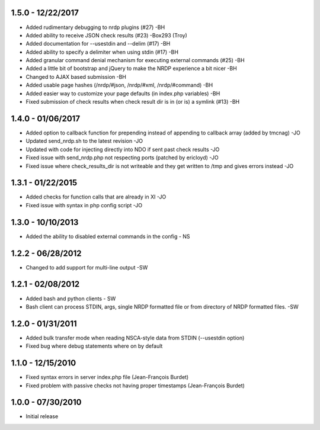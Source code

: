 ﻿1.5.0 - 12/22/2017
------------------
- Added rudimentary debugging to nrdp plugins (#27) -BH
- Added ability to receive JSON check results (#23) -Box293 (Troy)
- Added documentation for --usestdin and --delim (#17) -BH
- Added ability to specify a delimiter when using stdin (#17) -BH
- Added granular command denial mechanism for executing external commands (#25) -BH
- Added a little bit of bootstrap and jQuery to make the NRDP experience a bit nicer -BH
- Changed to AJAX based submission -BH
- Added usable page hashes (/nrdp/#json, /nrdp/#xml, /nrdp/#command) -BH
- Added easier way to customize your page defaults (in index.php variables) -BH
- Fixed submission of check results when check result dir is in (or is) a symlink (#13) -BH

1.4.0 - 01/06/2017
------------------
- Added option to callback function for prepending instead of appending to callback array (added by tmcnag) -JO
- Updated send_nrdp.sh to the latest revision -JO
- Updated with code for injecting directly into NDO if sent past check results -JO
- Fixed issue with send_nrdp.php not respecting ports (patched by ericloyd) -JO
- Fixed issue where check_results_dir is not writeable and they get written to /tmp and gives errors instead -JO

1.3.1 - 01/22/2015
------------------
- Added checks for function calls that are already in XI -JO
- Fixed issue with syntax in php config script -JO

1.3.0 - 10/10/2013
------------------
- Added the ability to disabled external commands in the config - NS

1.2.2 - 06/28/2012
------------------
- Changed to add support for multi-line output -SW

1.2.1 - 02/08/2012
------------------
- Added bash and python clients - SW
- Bash client can process STDIN, args, single NRDP formatted file or from directory of NRDP formatted files. -SW

1.2.0 - 01/31/2011
------------------
- Added bulk transfer mode when reading NSCA-style data from STDIN (--usestdin option)
- Fixed bug where debug statements where on by default

1.1.0 - 12/15/2010
------------------
- Fixed syntax errors in server index.php file (Jean-François Burdet)
- Fixed problem with passive checks not having proper timestamps (Jean-François Burdet)

1.0.0 - 07/30/2010
------------------
- Initial release
